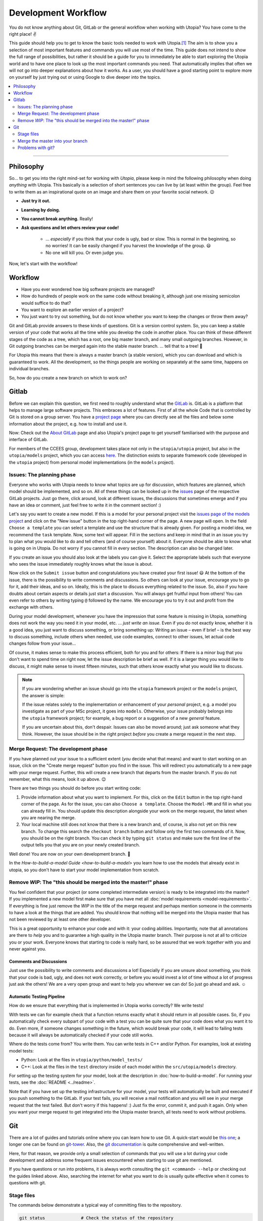 .. _dev_workflow:

Development Workflow
====================

You do not know anything about Git, GitLab or the general workflow when working with Utopia? You have come to the right place! ✌

This guide should help you to get to know the basic tools needed to work with Utopia.\ [#fn-1]_ The aim is to show you a selection of most important features and commands you will use most of the time. This guide does not intend to show the full range of possibilities, but rather it should be a guide for you to immediately be able to start exploring the Utopia world and to have one place to look up the most important commands you need.
That automatically implies that often we will not go into deeper explanations about how it works. As a user, you should have a good starting point to explore more on yourself by just trying out or using Google to dive deeper into the topics.

.. contents::
   :local:
   :depth: 2

----

Philosophy
----------

So... to get you into the right mind-set for working with *Utopia*, please keep in mind the following philosophy when doing *anything* with Utopia.
This basically is a selection of short sentences you can live by (at least within the group).
Feel free to write them as an inspirational quote on an image and share them on your favorite social network. 😉

* **Just try it out.**
* **Learning by doing.**
* **You cannot break anything.** Really!
* **Ask questions and let others review your code!**

   * ... *especially* if you think that your code is ugly, bad or slow. This is normal in the beginning, so no worries! It can be easily changed if you harvest the knowledge of the group. 😃
   * No one will kill you. Or even judge you.

Now, let's start with the workflow!


Workflow
--------

* Have you ever wondered how big software projects are managed?
* How do hundreds of people work on the same code without breaking it, although just one missing semicolon would suffice to do that?
* You want to explore an earlier version of a project?
* You just want to try out something, but do not know whether you want to keep the changes or throw them away?

Git and GitLab provide answers to these kinds of questions. Git is a version control system. So, you can keep a stable version of your code that works all the time while you develop the code in another place. You can think of these different stages of the code as a tree, which has a root, one big master branch, and many small outgoing branches.
However, in Git outgoing branches can be merged again into the stable master branch. ... tell that to a tree! 🤔

For Utopia this means that there is always a master branch (a stable version), which you can download and which is guaranteed to work. All the development, so the things people are working on separately at the same time, happens on individual branches.

So, how do you create a new branch on which to work on?

Gitlab
------

Before we can explain this question, we first need to roughly understand what the `GitLab <https://about.gitlab.com/>`_ is. GitLab is a platform that helps to manage large software projects. This embraces a lot of features. First of all the whole Code that is controlled by Git is stored on a group server. You have a `project page <https://ts-gitlab.iup.uni-heidelberg.de/utopia/utopia>`_\  where you can directly see all the files and below some information about the project, e.g. how to install and use it.

Now: Check out the `About GitLab <https://about.gitlab.com/>`_ page and also Utopia's project page to get yourself familiarised with the purpose and interface of GitLab.

For members of the CCEES group, development takes place not only in the
``utopia/utopia`` project, but also in the ``utopia/models`` project, which you
can access `here <https://ts-gitlab.iup.uni-heidelberg.de/utopia/models>`_.
The distinction exists to separate framework code (developed in the
``utopia`` project) from personal model implementations (in the ``models``
project).

Issues: The planning phase
^^^^^^^^^^^^^^^^^^^^^^^^^^
Everyone who works with Utopia needs to know what topics are up for discussion, which features are planned, which model should be implemented, and so on. All of these things can be looked up in the `issues <https://ts-gitlab.iup.uni-heidelberg.de/utopia/utopia/issues>`_ page of the respective GitLab projects.
Just go there, click around, look at different issues, the discussions that sometimes emerge and if you have an idea or comment, just feel free to write it in the comment section! :)

Let's say you want to create a new model. If this is a model for your personal
project visit the `issues page of the models project <https://ts-gitlab.iup.uni-heidelberg.de/utopia/models/issues>`_ and click on the "New issue" button in the top right-hand corner of the page.
A new page will open. In the field ``Choose a template`` you can select a template and use the structure that is already given. For posting a model idea, we recommend the ``task`` template.
Now, some text will appear. Fill in the sections and keep in mind that in an issue you try to plan what you would like to do and tell others (and of course yourself) about it. Everyone should be able to know what is going on in Utopia.
Do not worry if you cannot fill in every section. The description can also be changed later.

If you create an issue you should also look at the labels you can give it. Select the appropriate labels such that everyone who sees the issue immediately roughly knows what the issue is about.

Now click on the ``Submit issue`` button and congratulations you have created your first issue! 😃
At the bottom of the issue, there is the possibility to write comments and discussions. So others can look at your issue, encourage you to go for it, add their ideas, and so on. Ideally, this is the place to discuss everything related to the issue. So, also if you have doubts about certain aspects or details just start a discussion. You will always get fruitful input from others! You can even refer to others by writing typing ``@`` followed by the name.
We encourage you to try it out and profit from the exchange with others.

During your model development, whenever you have the impression that some feature is missing in Utopia, something does not work the way you need it in your model, etc. ... *just write an issue*.
Even if you do not exactly know, whether it is a good idea, you just want to discuss something, or bring something up: Writing an issue – even if brief – is the best way to discuss something, include others when needed, use code examples, connect to other issues, let actual code changes follow from your issue...

Of course, it makes sense to make this process efficient, both for you and for others: If there is a minor bug that you don't want to spend time on right now, let the issue description be brief as well.
If it is a larger thing you would like to discuss, it might make sense to invest fifteen minutes, such that others know exactly what you would like to discuss.

.. note::

  If you are wondering whether an issue should go into the ``utopia`` framework project or the ``models`` project, the answer is simple:

  If the issue relates solely to the implementation or enhancement of your *personal* project, e.g. a model you investigate as part of your MSc project,
  it goes into ``models``.
  Otherwise, your issue probably belongs into the ``utopia`` framework project;
  for example, a bug report or a suggestion of a new *general* feature.

  If you are uncertain about this, don't despair. Issues can also be moved around; just ask someone what they think.
  However, the issue should be in the right project *before* you create a merge request in the next step.


Merge Request: The development phase
^^^^^^^^^^^^^^^^^^^^^^^^^^^^^^^^^^^^
If you have planned out your issue to a sufficient extent (*you* decide what that means) and want to start working on an issue, click on the "Create merge request" button you find in the issue.
This will redirect you automatically to a new page with your merge request. Further, this will create a new branch that departs from the master branch. If you do not remember, what this means, look it up above. 😉

There are two things you should do before you start writing code:

#.
   Provide information about what you want to implement. For this, click on the ``Edit`` button in the top right-hand corner of the page. As for the issue, you can also ``Choose a template``. Choose the ``Model-MR`` and fill in what you can already fill in. You should update this description alongside your work on the merge request, the latest when you are nearing the merge.

#.
   Your local machine still does not know that there is a new branch and, of course, is also not yet on this new branch. To change this search the ``checkout branch`` button and follow only the first two commands of it. Now, you should be on the right branch. You can check it by typing ``git status`` and make sure the first line of the output tells you that you are on your newly created branch.

Well done! You are now on your own development branch. 🎉

In the `How-to-build-a-model Guide <how-to-build-a-model>` you learn how to use the models that already exist in utopia, so you don't have to start your model implementation from scratch.

Remove *WIP*\ : The "this should be merged into the master!" phase
^^^^^^^^^^^^^^^^^^^^^^^^^^^^^^^^^^^^^^^^^^^^^^^^^^^^^^^^^^^^^^^^^^^^^^

You feel confident that your project (or some completed intermediate version) is ready to be integrated into the master? If you implemented a new model first make sure that you have met all :doc:`model requirements <model-requirements>`. If everything is fine just remove the *WIP* in the title of the merge request and perhaps mention someone in the comments to have a look at the things that are added. You should know that nothing will be merged into the Utopia master that has not been reviewed by at least one other developer.

This is a great opportunity to enhance your code and with it: your coding abilities.
Importantly, note that all annotations are there to *help* you and to guarantee a high quality in the Utopia master branch. Their purpose is not at all to criticize you or your work. Everyone knows that starting to code is really hard, so be assured that we work *together* with you and never against you.

Comments and Discussions
""""""""""""""""""""""""
Just use the possibility to write comments and discussions a lot! Especially if you are unsure about something, you think that your code is bad, ugly, and does not work correctly, or before you would invest a lot of time without a lot of progress just ask the others! We are a very open group and want to help you wherever we can do! So just go ahead and ask. ☺

Automatic Testing Pipeline
""""""""""""""""""""""""""
How do we ensure that everything that is implemented in Utopia works correctly? We write tests!

With tests we can for example check that a function returns exactly what it should return in all possible cases. So, if you automatically check every subpart of your code with a test you can be quite sure that your code does what you want it to do. Even more, if someone changes something in the future, which would break your code, it will lead to failing tests because it will always be automatically checked if your code still works.

Where do the tests come from? You write them. You can write tests in C++ and/or Python. For examples, look at existing model tests:

* Python: Look at the files in ``utopia/python/model_tests/``
* C++: Look at the files in the ``test`` directory inside of each model within
  the ``src/utopia/models`` directory.

For setting up the testing system for your model, look at the description in :doc:`how-to-build-a-model`. For running your tests, see the :doc:`README <../readme>`.

Note that if you have set up the testing infrastructure for your model, your tests will automatically be built and executed if you push something to the GitLab. If your test fails, you will receive a mail notification and you will see in your merge request that the test failed. But don't worry if this happens! :)
Just fix the error, commit it, and push it again. Only when you want your merge request to get integrated into the Utopia master branch, all tests need to work without problems.


Git
---
There are a lot of guides and tutorials online where you can learn how to use Git. A quick-start would be `this one <https://git-scm.com/book/en/v2/Getting-Started-Git-Basics>`_; a longer one can be found on `git-tower <https://www.git-tower.com/learn/git/ebook>`_. Also, the `git documentation <https://git-scm.com/doc>`_ is quite comprehensive and well-written.

Here, for that reason, we provide only a small selection of commands that you will use a lot during your code development and address some frequent issues encountered when starting to use git are mentioned.

If you have questions or run into problems, it is always worth consulting the ``git <command> --help`` or checking out the guides linked above.
Also, searching the internet for what you want to do is usually quite effective when it comes to questions with git.


Stage files
^^^^^^^^^^^
The commands below demonstrate a typical way of committing files to the repository.

.. code-block:: shell

   git status              # Check the status of the repository
                           # Most importantly: Check you are on the desired branch
   git add path/to/file    # Add a file which has changes that should be stored
   git status              # Check that you did not stage any undesired files
   git commit -m '<...>'   # The message that describes what has been changed.
                           # Always think about the sentence: "If applied this commit will ..."
                           # Your commit message should start where the three dots end.
                           # A valid example would be:
                           # git commit -m 'Implement the basic interaction mechanism'
   git push                # Push the changes to the GitLab

.. note::

  If you are wondering when to commit and how to write a good commit message, have a look at these `Version Control Best Practices <https://www.git-tower.com/learn/git/ebook/en/command-line/appendix/best-practices>`_ and this `blog post <https://jasonmccreary.me/articles/when-to-make-git-commit/>`_.

  Before you can commit anything, git prompts you to provide your name and email address with the given commands.
  When choosing your name, be aware that this name is immortalized in the git history (please choose your full name and a decent email address ;)).

Global .gitignore
"""""""""""""""""
You run the ``git status`` command and see a lot of files that you have not created e.g. ``.DS_Store``\ , ``./vscode``\ , or similar?
These sometimes are files created by your operating system or by your IDE.
You can and should create a global ``.gitignore`` file to not see them again. Either google it or look `here <http://egorsmirnov.me/2015/05/04/global-gitignore-file.html>`_.


Merge the master into your branch
^^^^^^^^^^^^^^^^^^^^^^^^^^^^^^^^^
If you want to get updates that are available on the master branch, you can follow the commands below.

First, we need to get the updates for the master branch:

.. code-block:: shell

   git checkout master
   git pull

Now, we need to go back to the feature branch and merge them:

.. code-block:: shell

   git checkout <your_branch>   # replace <your_branch> by the name of your branch
   git merge master             # A text editor should open with a commit message.
                                # In general, it is ok to leave the message as it is, thus just save and exit the editor (in vim type: :x )

Don't forget to re-build the code afterward. 😉

.. note::

  If you made changes in the part of the code that was being updated by the master, you will encounter so-called *merge conflicts*. There are several ways to resolve them, for a good overview, have a look `at this SO answer <https://stackoverflow.com/q/161813/1827608>`_.


Problems with git?
^^^^^^^^^^^^^^^^^^
`Oh shit, Git! <https://ohshitgit.com/>`_

----

.. rubric:: Footnotes

.. [#fn-1] Actually, these are the tools that software engineers also use. So, if you think about a career outside of the scientific world after your work in this group, it really is useful to start getting to know the workflow. :)

